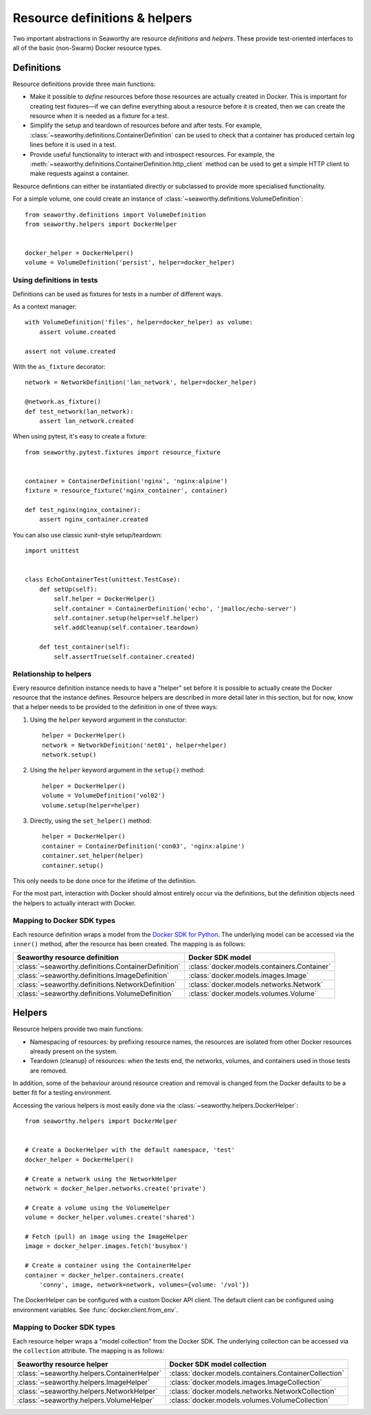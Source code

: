 Resource definitions & helpers
==============================
Two important abstractions in Seaworthy are resource *definitions* and
*helpers*. These provide test-oriented interfaces to all of the basic
(non-Swarm) Docker resource types.

Definitions
-----------
Resource definitions provide three main functions:

- Make it possible to *define* resources before those resources are actually
  created in Docker. This is important for creating test fixtures—if we can
  define everything about a resource before it is created, then we can create
  the resource when it is needed as a fixture for a test.
- Simplify the setup and teardown of resources before and after tests. For
  example, :class:`~seaworthy.definitions.ContainerDefinition` can be used to
  check that a container has produced certain log lines before it is used in a
  test.
- Provide useful functionality to interact with and introspect resources. For
  example, the :meth:`~seaworthy.definitions.ContainerDefinition.http_client`
  method can be used to get a simple HTTP client to make requests against a
  container.

Resource defintions can either be instantiated directly or subclassed to
provide more specialised functionality.

For a simple volume, one could create an instance of
:class:`~seaworthy.definitions.VolumeDefinition`::

    from seaworthy.definitions import VolumeDefinition
    from seaworthy.helpers import DockerHelper


    docker_helper = DockerHelper()
    volume = VolumeDefinition('persist', helper=docker_helper)


Using definitions in tests
^^^^^^^^^^^^^^^^^^^^^^^^^^
Definitions can be used as fixtures for tests in a number of different ways.

As a context manager::

    with VolumeDefinition('files', helper=docker_helper) as volume:
        assert volume.created

    assert not volume.created

With the ``as_fixture`` decorator::

    network = NetworkDefinition('lan_network', helper=docker_helper)

    @network.as_fixture()
    def test_network(lan_network):
        assert lan_network.created

When using pytest, it's easy to create a fixture::

    from seaworthy.pytest.fixtures import resource_fixture


    container = ContainerDefinition('nginx', 'nginx:alpine')
    fixture = resource_fixture('nginx_container', container)

    def test_nginx(nginx_container):
        assert nginx_container.created

You can also use classic xunit-style setup/teardown::

    import unittest


    class EchoContainerTest(unittest.TestCase):
        def setUp(self):
            self.helper = DockerHelper()
            self.container = ContainerDefinition('echo', 'jmalloc/echo-server')
            self.container.setup(helper=self.helper)
            self.addCleanup(self.container.teardown)

        def test_container(self):
            self.assertTrue(self.container.created)


Relationship to helpers
^^^^^^^^^^^^^^^^^^^^^^^
Every resource definition instance needs to have a "helper" set before it is
possible to actually create the Docker resource that the instance defines.
Resource helpers are described in more detail later in this section, but for
now, know that a helper needs to be provided to the definition in one of three
ways:

1. Using the ``helper`` keyword argument in the constuctor::

    helper = DockerHelper()
    network = NetworkDefinition('net01', helper=helper)
    network.setup()

2. Using the ``helper`` keyword argument in the ``setup()`` method::

    helper = DockerHelper()
    volume = VolumeDefinition('vol02')
    volume.setup(helper=helper)

3. Directly, using the ``set_helper()`` method::

    helper = DockerHelper()
    container = ContainerDefinition('con03', 'nginx:alpine')
    container.set_helper(helper)
    container.setup()

This only needs to be done once for the lifetime of the definition.

For the most part, interaction with Docker should almost entirely occur via the
definitions, but the definition objects need the helpers to actually interact
with Docker.


Mapping to Docker SDK types
^^^^^^^^^^^^^^^^^^^^^^^^^^^
Each resource definition wraps a model from the `Docker SDK for Python`_. The
underlying model can be accessed via the ``inner()`` method, after the resource
has been created. The mapping is as follows:

===================================================  ============================================
Seaworthy resource definition                        Docker SDK model
===================================================  ============================================
:class:`~seaworthy.definitions.ContainerDefinition`  :class:`docker.models.containers.Container`
:class:`~seaworthy.definitions.ImageDefinition`      :class:`docker.models.images.Image`
:class:`~seaworthy.definitions.NetworkDefinition`    :class:`docker.models.networks.Network`
:class:`~seaworthy.definitions.VolumeDefinition`     :class:`docker.models.volumes.Volume`
===================================================  ============================================

Helpers
-------
Resource helpers provide two main functions:

- Namespacing of resources: by prefixing resource names, the resources are
  isolated from other Docker resources already present on the system.
- Teardown (cleanup) of resources: when the tests end, the networks, volumes,
  and containers used in those tests are removed.

In addition, some of the behaviour around resource creation and removal is
changed from the Docker defaults to be a better fit for a testing environment.

Accessing the various helpers is most easily done via the
:class:`~seaworthy.helpers.DockerHelper`::

    from seaworthy.helpers import DockerHelper


    # Create a DockerHelper with the default namespace, 'test'
    docker_helper = DockerHelper()

    # Create a network using the NetworkHelper
    network = docker_helper.networks.create('private')

    # Create a volume using the VolumeHelper
    volume = docker_helper.volumes.create('shared')

    # Fetch (pull) an image using the ImageHelper
    image = docker_helper.images.fetch('busybox')

    # Create a container using the ContainerHelper
    container = docker_helper.containers.create(
        'conny', image, network=network, volumes={volume: '/vol'})

The DockerHelper can be configured with a custom Docker API client. The default
client can be configured using environment variables. See
:func:`docker.client.from_env`.

Mapping to Docker SDK types
^^^^^^^^^^^^^^^^^^^^^^^^^^^
Each resource helper wraps a "model collection" from the Docker SDK. The
underlying collection can be accessed via the ``collection`` attribute. The
mapping is as follows:

===========================================  ======================================================
Seaworthy resource helper                    Docker SDK model collection
===========================================  ======================================================
:class:`~seaworthy.helpers.ContainerHelper`  :class:`docker.models.containers.ContainerCollection`
:class:`~seaworthy.helpers.ImageHelper`      :class:`docker.models.images.ImageCollection`
:class:`~seaworthy.helpers.NetworkHelper`    :class:`docker.models.networks.NetworkCollection`
:class:`~seaworthy.helpers.VolumeHelper`     :class:`docker.models.volumes.VolumeCollection`
===========================================  ======================================================


.. _`Docker SDK for Python`: https://docker-py.readthedocs.io/
